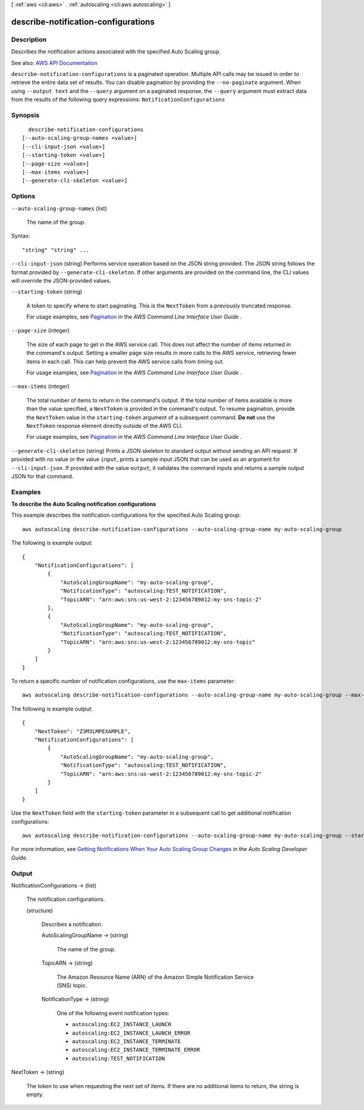 [ :ref:`aws <cli:aws>` . :ref:`autoscaling <cli:aws autoscaling>` ]

.. _cli:aws autoscaling describe-notification-configurations:


************************************
describe-notification-configurations
************************************



===========
Description
===========



Describes the notification actions associated with the specified Auto Scaling group.



See also: `AWS API Documentation <https://docs.aws.amazon.com/goto/WebAPI/autoscaling-2011-01-01/DescribeNotificationConfigurations>`_


``describe-notification-configurations`` is a paginated operation. Multiple API calls may be issued in order to retrieve the entire data set of results. You can disable pagination by providing the ``--no-paginate`` argument.
When using ``--output text`` and the ``--query`` argument on a paginated response, the ``--query`` argument must extract data from the results of the following query expressions: ``NotificationConfigurations``


========
Synopsis
========

::

    describe-notification-configurations
  [--auto-scaling-group-names <value>]
  [--cli-input-json <value>]
  [--starting-token <value>]
  [--page-size <value>]
  [--max-items <value>]
  [--generate-cli-skeleton <value>]




=======
Options
=======

``--auto-scaling-group-names`` (list)


  The name of the group.

  



Syntax::

  "string" "string" ...



``--cli-input-json`` (string)
Performs service operation based on the JSON string provided. The JSON string follows the format provided by ``--generate-cli-skeleton``. If other arguments are provided on the command line, the CLI values will override the JSON-provided values.

``--starting-token`` (string)
 

  A token to specify where to start paginating. This is the ``NextToken`` from a previously truncated response.

   

  For usage examples, see `Pagination <https://docs.aws.amazon.com/cli/latest/userguide/pagination.html>`_ in the *AWS Command Line Interface User Guide* .

   

``--page-size`` (integer)
 

  The size of each page to get in the AWS service call. This does not affect the number of items returned in the command's output. Setting a smaller page size results in more calls to the AWS service, retrieving fewer items in each call. This can help prevent the AWS service calls from timing out.

   

  For usage examples, see `Pagination <https://docs.aws.amazon.com/cli/latest/userguide/pagination.html>`_ in the *AWS Command Line Interface User Guide* .

   

``--max-items`` (integer)
 

  The total number of items to return in the command's output. If the total number of items available is more than the value specified, a ``NextToken`` is provided in the command's output. To resume pagination, provide the ``NextToken`` value in the ``starting-token`` argument of a subsequent command. **Do not** use the ``NextToken`` response element directly outside of the AWS CLI.

   

  For usage examples, see `Pagination <https://docs.aws.amazon.com/cli/latest/userguide/pagination.html>`_ in the *AWS Command Line Interface User Guide* .

   

``--generate-cli-skeleton`` (string)
Prints a JSON skeleton to standard output without sending an API request. If provided with no value or the value ``input``, prints a sample input JSON that can be used as an argument for ``--cli-input-json``. If provided with the value ``output``, it validates the command inputs and returns a sample output JSON for that command.



========
Examples
========

**To describe the Auto Scaling notification configurations**

This example describes the notification configurations for the specified Auto Scaling group::

    aws autoscaling describe-notification-configurations --auto-scaling-group-name my-auto-scaling-group

The following is example output::

    {
        "NotificationConfigurations": [
            {
                "AutoScalingGroupName": "my-auto-scaling-group",
                "NotificationType": "autoscaling:TEST_NOTIFICATION",
                "TopicARN": "arn:aws:sns:us-west-2:123456789012:my-sns-topic-2"
            },
            {
                "AutoScalingGroupName": "my-auto-scaling-group",
                "NotificationType": "autoscaling:TEST_NOTIFICATION",
                "TopicARN": "arn:aws:sns:us-west-2:123456789012:my-sns-topic"
            }
        ]
    }

To return a specific number of notification configurations, use the ``max-items`` parameter::

    aws autoscaling describe-notification-configurations --auto-scaling-group-name my-auto-scaling-group --max-items 1

The following is example output::

    {
        "NextToken": "Z3M3LMPEXAMPLE",
        "NotificationConfigurations": [
            {
                "AutoScalingGroupName": "my-auto-scaling-group",
                "NotificationType": "autoscaling:TEST_NOTIFICATION",
                "TopicARN": "arn:aws:sns:us-west-2:123456789012:my-sns-topic-2"
            }
        ]
    }

Use the ``NextToken`` field with the ``starting-token`` parameter in a subsequent call to get additional notification configurations::

    aws autoscaling describe-notification-configurations --auto-scaling-group-name my-auto-scaling-group --starting-token Z3M3LMPEXAMPLE

For more information, see `Getting Notifications When Your Auto Scaling Group Changes`_ in the *Auto Scaling Developer Guide*.

.. _`Getting Notifications When Your Auto Scaling Group Changes`: http://docs.aws.amazon.com/AutoScaling/latest/DeveloperGuide/ASGettingNotifications.html


======
Output
======

NotificationConfigurations -> (list)

  

  The notification configurations.

  

  (structure)

    

    Describes a notification.

    

    AutoScalingGroupName -> (string)

      

      The name of the group.

      

      

    TopicARN -> (string)

      

      The Amazon Resource Name (ARN) of the Amazon Simple Notification Service (SNS) topic.

      

      

    NotificationType -> (string)

      

      One of the following event notification types:

       

       
      * ``autoscaling:EC2_INSTANCE_LAUNCH``   
       
      * ``autoscaling:EC2_INSTANCE_LAUNCH_ERROR``   
       
      * ``autoscaling:EC2_INSTANCE_TERMINATE``   
       
      * ``autoscaling:EC2_INSTANCE_TERMINATE_ERROR``   
       
      * ``autoscaling:TEST_NOTIFICATION``   
       

      

      

    

  

NextToken -> (string)

  

  The token to use when requesting the next set of items. If there are no additional items to return, the string is empty.

  

  

